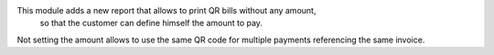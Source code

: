 This module adds a new report that allows to print QR bills without any amount,
 so that the customer can define himself the amount to pay.

Not setting the amount allows to use the same QR code for multiple payments referencing the same invoice.
